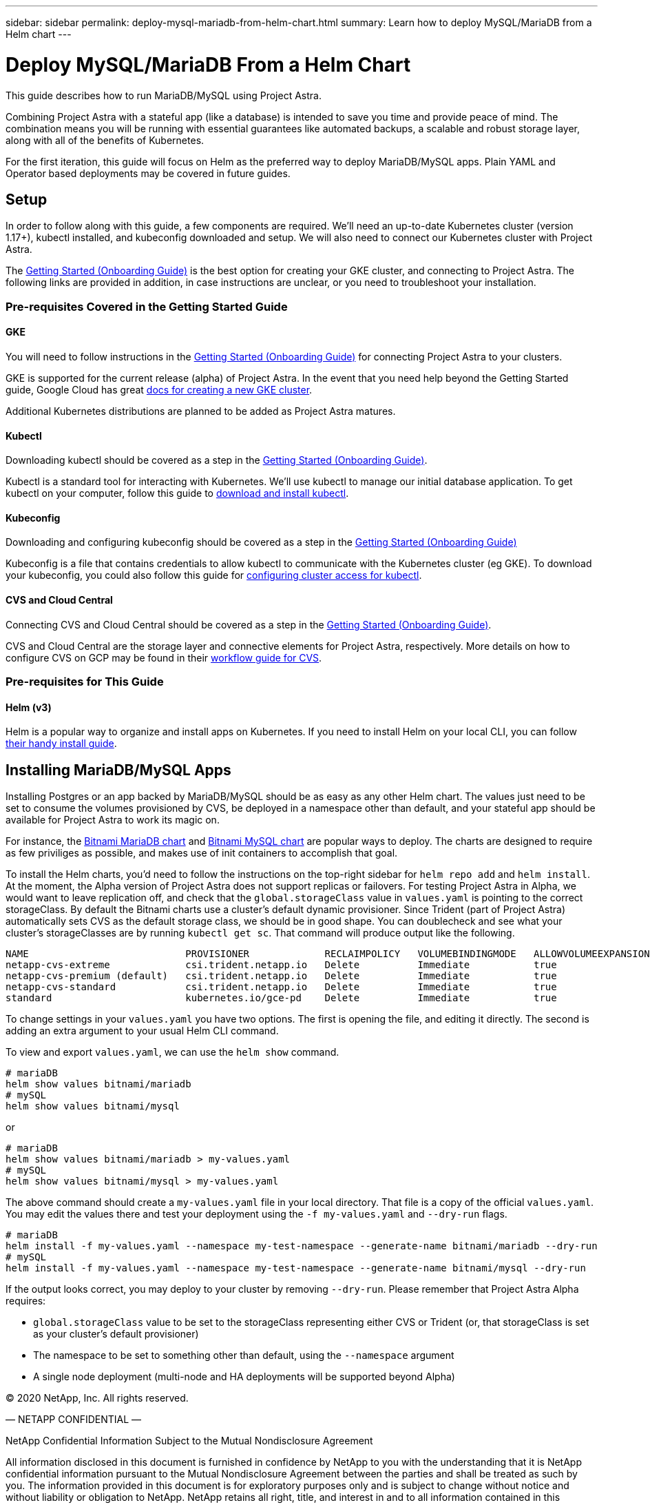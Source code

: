 ---
sidebar: sidebar
permalink: deploy-mysql-mariadb-from-helm-chart.html
summary: Learn how to deploy MySQL/MariaDB from a Helm chart
---

= Deploy MySQL/MariaDB From a Helm Chart









This guide describes how to run MariaDB/MySQL using Project Astra.

Combining Project Astra with a stateful app (like a database) is intended to save you time and provide peace of mind. The combination means you will be running with essential guarantees like automated backups, a scalable and robust storage layer, along with all of the benefits of Kubernetes.

For the first iteration, this guide will focus on Helm as the preferred way to deploy MariaDB/MySQL apps. Plain YAML and Operator based deployments may be covered in future guides.

== Setup

In order to follow along with this guide, a few components are required. We’ll need an up-to-date Kubernetes cluster (version 1.17+), kubectl installed, and kubeconfig downloaded and setup. We will also need to connect our Kubernetes cluster with Project Astra.

The link:getting-started.html[Getting Started (Onboarding Guide)] is the best option for creating your GKE cluster, and connecting to Project Astra. The following links are provided in addition, in case instructions are unclear, or you need to troubleshoot your installation.

=== Pre-requisites Covered in the Getting Started Guide

==== GKE

You will need to follow instructions in the link:getting-started.html[Getting Started (Onboarding Guide)] for connecting Project Astra to your clusters.

GKE is supported for the current release (alpha) of Project Astra. In the event that you need help beyond the Getting Started guide, Google Cloud has great https://cloud.google.com/kubernetes-engine/docs/how-to/creating-a-cluster[docs for creating a new GKE cluster].

Additional Kubernetes distributions are planned to be added as Project Astra matures.

==== Kubectl

Downloading kubectl should be covered as a step in the link:getting-started.html[Getting Started (Onboarding Guide)].

Kubectl is a standard tool for interacting with Kubernetes. We’ll use kubectl to manage our initial database application. To get kubectl on your computer, follow this guide to https://kubernetes.io/docs/tasks/tools/install-kubectl/[download and install kubectl].

==== Kubeconfig

Downloading and configuring kubeconfig should be covered as a step in the link:getting-started.html[Getting Started (Onboarding Guide)]

Kubeconfig is a file that contains credentials to allow kubectl to communicate with the Kubernetes cluster (eg GKE). To download your kubeconfig, you could also follow this guide for https://cloud.google.com/kubernetes-engine/docs/how-to/cluster-access-for-kubectl#generate_kubeconfig_entry[configuring cluster access for kubectl].


==== CVS and Cloud Central

Connecting CVS and Cloud Central should be covered as a step in the link:getting-started.html[Getting Started (Onboarding Guide)].

CVS and Cloud Central are the storage layer and connective elements for Project Astra, respectively. More details on how to configure CVS on GCP may be found in their https://cloud.google.com/solutions/partners/netapp-cloud-volumes/workflow[workflow guide for CVS].

=== Pre-requisites for This Guide

==== Helm (v3)

Helm is a popular way to organize and install apps on Kubernetes. If you need to install Helm on your local CLI, you can follow https://helm.sh/docs/intro/install/[their handy install guide].

== Installing MariaDB/MySQL Apps

Installing Postgres or an app backed by MariaDB/MySQL should be as easy as any other Helm chart. The values just need to be set to consume the volumes provisioned by CVS, be deployed in a namespace other than default, and your stateful app should be available for Project Astra to work its magic on.

For instance, the https://hub.helm.sh/charts/bitnami/mariadb[Bitnami MariaDB chart] and https://hub.helm.sh/charts/bitnami/mysql[Bitnami MySQL chart] are popular ways to deploy. The charts are designed to require as few priviliges as possible, and makes use of init containers to accomplish that goal.

To install the Helm charts, you'd need to follow the instructions on the top-right sidebar for `helm repo add` and `helm install`. At the moment, the Alpha version of Project Astra does not support replicas or failovers. For testing Project Astra in Alpha, we would want to leave replication off, and check that the `global.storageClass` value in `values.yaml` is pointing to the correct storageClass. By default the Bitnami charts use a cluster's default dynamic provisioner. Since Trident (part of Project Astra) automatically sets CVS as the default storage class, we should be in good shape. You can doublecheck and see what your cluster's storageClasses are by running `kubectl get sc`. That command will produce output like the following.

----
NAME                           PROVISIONER             RECLAIMPOLICY   VOLUMEBINDINGMODE   ALLOWVOLUMEEXPANSION   AGE
netapp-cvs-extreme             csi.trident.netapp.io   Delete          Immediate           true                   26h
netapp-cvs-premium (default)   csi.trident.netapp.io   Delete          Immediate           true                   26h
netapp-cvs-standard            csi.trident.netapp.io   Delete          Immediate           true                   26h
standard                       kubernetes.io/gce-pd    Delete          Immediate           true                   27h
----

To change settings in your `values.yaml` you have two options. The first is opening the file, and editing it directly. The second is adding an extra argument to your usual Helm CLI command.

To view and export `values.yaml`, we can use the `helm show` command.

----
# mariaDB
helm show values bitnami/mariadb
# mySQL
helm show values bitnami/mysql
----

or

----
# mariaDB
helm show values bitnami/mariadb > my-values.yaml
# mySQL
helm show values bitnami/mysql > my-values.yaml
----

The above command should create a `my-values.yaml` file in your local directory. That file is a copy of the official `values.yaml`. You may edit the values there and test your deployment using the `-f my-values.yaml` and `--dry-run` flags.

----
# mariaDB
helm install -f my-values.yaml --namespace my-test-namespace --generate-name bitnami/mariadb --dry-run
# mySQL
helm install -f my-values.yaml --namespace my-test-namespace --generate-name bitnami/mysql --dry-run
----

If the output looks correct, you may deploy to your cluster by removing `--dry-run`. Please remember that Project Astra Alpha requires:

* `global.storageClass` value to be set to the storageClass representing either CVS or Trident (or, that storageClass is set as your cluster's default provisioner)
* The namespace to be set to something other than default, using the `--namespace` argument
* A single node deployment (multi-node and HA deployments will be supported beyond Alpha)


(C) 2020 NetApp, Inc. All rights reserved.

— NETAPP CONFIDENTIAL —

NetApp Confidential Information Subject to the Mutual Nondisclosure Agreement

All information disclosed in this document is furnished in confidence by NetApp to you with the understanding that it is NetApp confidential information pursuant to the Mutual Nondisclosure Agreement between the parties and shall be treated as such by you. The information provided in this document is for exploratory purposes only and is subject to change without notice and without liability or obligation to NetApp. NetApp retains all right, title, and interest in and to all information contained in this document, all derivative works of such information and all intellectual property rights embodied therein.
